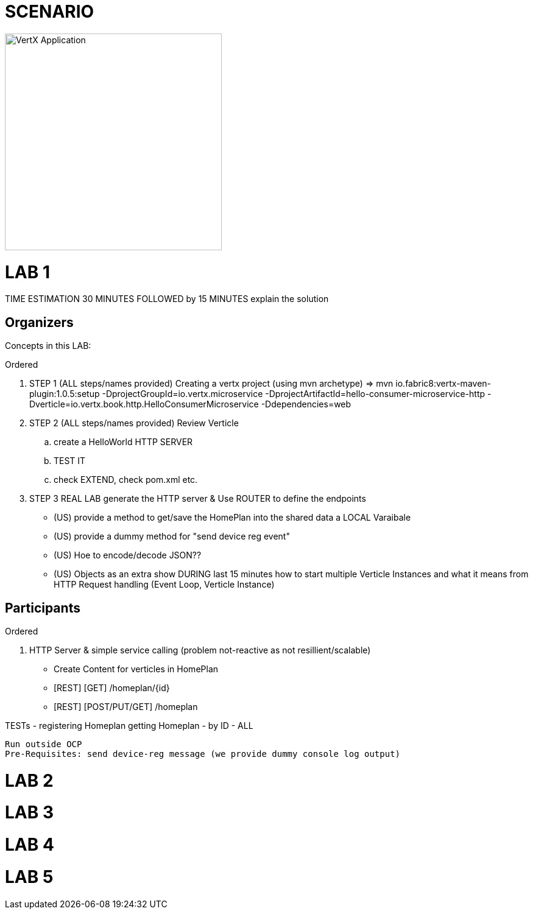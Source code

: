 = SCENARIO

image:images/design.png["VertX Application",height=356] 


= LAB 1

TIME ESTIMATION 30 MINUTES
FOLLOWED by 15 MINUTES explain the solution


== Organizers

Concepts in this LAB: 

.Ordered
. STEP 1     (ALL steps/names provided) Creating a vertx project (using mvn archetype) => mvn io.fabric8:vertx-maven-plugin:1.0.5:setup -DprojectGroupId=io.vertx.microservice -DprojectArtifactId=hello-consumer-microservice-http -Dverticle=io.vertx.book.http.HelloConsumerMicroservice -Ddependencies=web
. STEP 2      (ALL steps/names provided) Review Verticle 
                 .. create a HelloWorld HTTP SERVER
                 ..  TEST IT
                 .. check EXTEND, check pom.xml etc.
. STEP 3      REAL LAB     
                   generate the HTTP server & Use ROUTER to define the endpoints


     - (US) provide a method to get/save the HomePlan into the shared data a LOCAL Varaibale
     - (US) provide a dummy method for "send device reg event"
     - (US) Hoe to encode/decode JSON??
     - (US) Objects
as an extra show  DURING last 15 minutes 
how to start multiple Verticle Instances and what it means from HTTP 
Request handling (Event Loop, Verticle Instance)

== Participants

.Ordered
. HTTP Server & simple service calling (problem not-reactive as not resillient/scalable)
    - Create Content for verticles in HomePlan
    -  [REST] [GET] /homeplan/{id}
    -  [REST] [POST/PUT/GET] /homeplan 

TESTs 
  - registering Homeplan
getting Homeplan
 - by ID
 - ALL

     Run outside OCP
     Pre-Requisites: send device-reg message (we provide dummy console log output)

= LAB 2

= LAB 3

= LAB 4

= LAB 5

